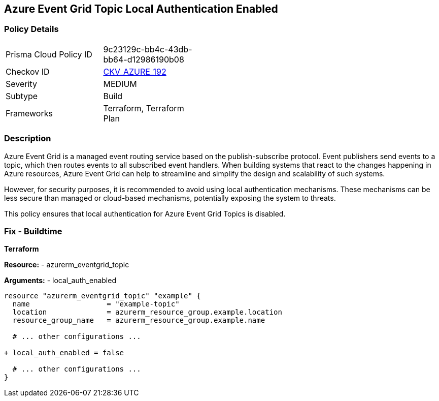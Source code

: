 == Azure Event Grid Topic Local Authentication Enabled
// Ensure that Azure Event Grid Topic local Authentication is disabled.

=== Policy Details

[width=45%]
[cols="1,1"]
|=== 
|Prisma Cloud Policy ID 
| 9c23129c-bb4c-43db-bb64-d12986190b08

|Checkov ID 
| https://github.com/bridgecrewio/checkov/blob/main/checkov/terraform/checks/resource/azure/EventgridTopicLocalAuthentication.py[CKV_AZURE_192]

|Severity
|MEDIUM

|Subtype
|Build

|Frameworks
|Terraform, Terraform Plan

|=== 

=== Description

Azure Event Grid is a managed event routing service based on the publish-subscribe protocol. Event publishers send events to a topic, which then routes events to all subscribed event handlers. When building systems that react to the changes happening in Azure resources, Azure Event Grid can help to streamline and simplify the design and scalability of such systems. 

However, for security purposes, it is recommended to avoid using local authentication mechanisms. These mechanisms can be less secure than managed or cloud-based mechanisms, potentially exposing the system to threats.

This policy ensures that local authentication for Azure Event Grid Topics is disabled.

=== Fix - Buildtime

*Terraform*

*Resource:* 
- azurerm_eventgrid_topic 

*Arguments:* 
- local_auth_enabled

[source,terraform]
----
resource "azurerm_eventgrid_topic" "example" {
  name                  = "example-topic"
  location              = azurerm_resource_group.example.location
  resource_group_name   = azurerm_resource_group.example.name

  # ... other configurations ...

+ local_auth_enabled = false

  # ... other configurations ...
}
----

